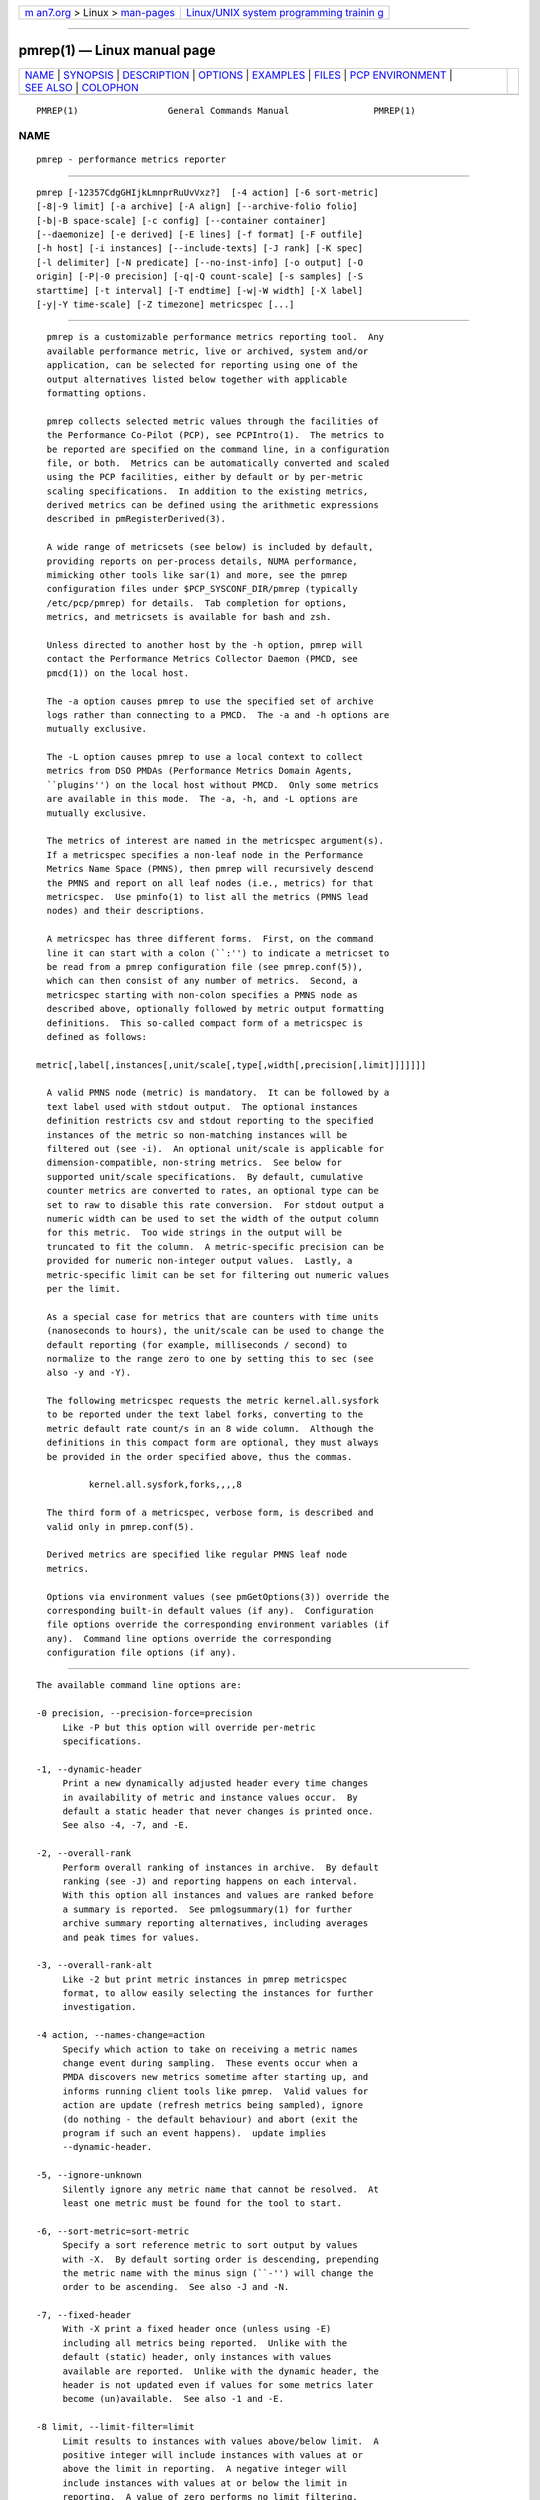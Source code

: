 .. container:: page-top

.. container:: nav-bar

   +----------------------------------+----------------------------------+
   | `m                               | `Linux/UNIX system programming   |
   | an7.org <../../../index.html>`__ | trainin                          |
   | > Linux >                        | g <http://man7.org/training/>`__ |
   | `man-pages <../index.html>`__    |                                  |
   +----------------------------------+----------------------------------+

--------------

pmrep(1) — Linux manual page
============================

+-----------------------------------+-----------------------------------+
| `NAME <#NAME>`__ \|               |                                   |
| `SYNOPSIS <#SYNOPSIS>`__ \|       |                                   |
| `DESCRIPTION <#DESCRIPTION>`__ \| |                                   |
| `OPTIONS <#OPTIONS>`__ \|         |                                   |
| `EXAMPLES <#EXAMPLES>`__ \|       |                                   |
| `FILES <#FILES>`__ \|             |                                   |
| `PCP                              |                                   |
| ENVIRONMENT <#PCP_ENVIRONMENT>`__ |                                   |
| \| `SEE ALSO <#SEE_ALSO>`__ \|    |                                   |
| `COLOPHON <#COLOPHON>`__          |                                   |
+-----------------------------------+-----------------------------------+
| .. container:: man-search-box     |                                   |
+-----------------------------------+-----------------------------------+

::

   PMREP(1)                 General Commands Manual                PMREP(1)

NAME
-------------------------------------------------

::

          pmrep - performance metrics reporter


---------------------------------------------------------

::

          pmrep [-12357CdgGHIjkLmnprRuUvVxz?]  [-4 action] [-6 sort-metric]
          [-8|-9 limit] [-a archive] [-A align] [--archive-folio folio]
          [-b|-B space-scale] [-c config] [--container container]
          [--daemonize] [-e derived] [-E lines] [-f format] [-F outfile]
          [-h host] [-i instances] [--include-texts] [-J rank] [-K spec]
          [-l delimiter] [-N predicate] [--no-inst-info] [-o output] [-O
          origin] [-P|-0 precision] [-q|-Q count-scale] [-s samples] [-S
          starttime] [-t interval] [-T endtime] [-w|-W width] [-X label]
          [-y|-Y time-scale] [-Z timezone] metricspec [...]


---------------------------------------------------------------

::

          pmrep is a customizable performance metrics reporting tool.  Any
          available performance metric, live or archived, system and/or
          application, can be selected for reporting using one of the
          output alternatives listed below together with applicable
          formatting options.

          pmrep collects selected metric values through the facilities of
          the Performance Co-Pilot (PCP), see PCPIntro(1).  The metrics to
          be reported are specified on the command line, in a configuration
          file, or both.  Metrics can be automatically converted and scaled
          using the PCP facilities, either by default or by per-metric
          scaling specifications.  In addition to the existing metrics,
          derived metrics can be defined using the arithmetic expressions
          described in pmRegisterDerived(3).

          A wide range of metricsets (see below) is included by default,
          providing reports on per-process details, NUMA performance,
          mimicking other tools like sar(1) and more, see the pmrep
          configuration files under $PCP_SYSCONF_DIR/pmrep (typically
          /etc/pcp/pmrep) for details.  Tab completion for options,
          metrics, and metricsets is available for bash and zsh.

          Unless directed to another host by the -h option, pmrep will
          contact the Performance Metrics Collector Daemon (PMCD, see
          pmcd(1)) on the local host.

          The -a option causes pmrep to use the specified set of archive
          logs rather than connecting to a PMCD.  The -a and -h options are
          mutually exclusive.

          The -L option causes pmrep to use a local context to collect
          metrics from DSO PMDAs (Performance Metrics Domain Agents,
          ``plugins'') on the local host without PMCD.  Only some metrics
          are available in this mode.  The -a, -h, and -L options are
          mutually exclusive.

          The metrics of interest are named in the metricspec argument(s).
          If a metricspec specifies a non-leaf node in the Performance
          Metrics Name Space (PMNS), then pmrep will recursively descend
          the PMNS and report on all leaf nodes (i.e., metrics) for that
          metricspec.  Use pminfo(1) to list all the metrics (PMNS lead
          nodes) and their descriptions.

          A metricspec has three different forms.  First, on the command
          line it can start with a colon (``:'') to indicate a metricset to
          be read from a pmrep configuration file (see pmrep.conf(5)),
          which can then consist of any number of metrics.  Second, a
          metricspec starting with non-colon specifies a PMNS node as
          described above, optionally followed by metric output formatting
          definitions.  This so-called compact form of a metricspec is
          defined as follows:

        metric[,label[,instances[,unit/scale[,type[,width[,precision[,limit]]]]]]]

          A valid PMNS node (metric) is mandatory.  It can be followed by a
          text label used with stdout output.  The optional instances
          definition restricts csv and stdout reporting to the specified
          instances of the metric so non-matching instances will be
          filtered out (see -i).  An optional unit/scale is applicable for
          dimension-compatible, non-string metrics.  See below for
          supported unit/scale specifications.  By default, cumulative
          counter metrics are converted to rates, an optional type can be
          set to raw to disable this rate conversion.  For stdout output a
          numeric width can be used to set the width of the output column
          for this metric.  Too wide strings in the output will be
          truncated to fit the column.  A metric-specific precision can be
          provided for numeric non-integer output values.  Lastly, a
          metric-specific limit can be set for filtering out numeric values
          per the limit.

          As a special case for metrics that are counters with time units
          (nanoseconds to hours), the unit/scale can be used to change the
          default reporting (for example, milliseconds / second) to
          normalize to the range zero to one by setting this to sec (see
          also -y and -Y).

          The following metricspec requests the metric kernel.all.sysfork
          to be reported under the text label forks, converting to the
          metric default rate count/s in an 8 wide column.  Although the
          definitions in this compact form are optional, they must always
          be provided in the order specified above, thus the commas.

                  kernel.all.sysfork,forks,,,,8

          The third form of a metricspec, verbose form, is described and
          valid only in pmrep.conf(5).

          Derived metrics are specified like regular PMNS leaf node
          metrics.

          Options via environment values (see pmGetOptions(3)) override the
          corresponding built-in default values (if any).  Configuration
          file options override the corresponding environment variables (if
          any).  Command line options override the corresponding
          configuration file options (if any).


-------------------------------------------------------

::

          The available command line options are:

          -0 precision, --precision-force=precision
               Like -P but this option will override per-metric
               specifications.

          -1, --dynamic-header
               Print a new dynamically adjusted header every time changes
               in availability of metric and instance values occur.  By
               default a static header that never changes is printed once.
               See also -4, -7, and -E.

          -2, --overall-rank
               Perform overall ranking of instances in archive.  By default
               ranking (see -J) and reporting happens on each interval.
               With this option all instances and values are ranked before
               a summary is reported.  See pmlogsummary(1) for further
               archive summary reporting alternatives, including averages
               and peak times for values.

          -3, --overall-rank-alt
               Like -2 but print metric instances in pmrep metricspec
               format, to allow easily selecting the instances for further
               investigation.

          -4 action, --names-change=action
               Specify which action to take on receiving a metric names
               change event during sampling.  These events occur when a
               PMDA discovers new metrics sometime after starting up, and
               informs running client tools like pmrep.  Valid values for
               action are update (refresh metrics being sampled), ignore
               (do nothing - the default behaviour) and abort (exit the
               program if such an event happens).  update implies
               --dynamic-header.

          -5, --ignore-unknown
               Silently ignore any metric name that cannot be resolved.  At
               least one metric must be found for the tool to start.

          -6, --sort-metric=sort-metric
               Specify a sort reference metric to sort output by values
               with -X.  By default sorting order is descending, prepending
               the metric name with the minus sign (``-'') will change the
               order to be ascending.  See also -J and -N.

          -7, --fixed-header
               With -X print a fixed header once (unless using -E)
               including all metrics being reported.  Unlike with the
               default (static) header, only instances with values
               available are reported.  Unlike with the dynamic header, the
               header is not updated even if values for some metrics later
               become (un)available.  See also -1 and -E.

          -8 limit, --limit-filter=limit
               Limit results to instances with values above/below limit.  A
               positive integer will include instances with values at or
               above the limit in reporting.  A negative integer will
               include instances with values at or below the limit in
               reporting.  A value of zero performs no limit filtering.
               This option will not override possible per-metric
               specifications.  See also -J and -N.

          -9 limit, --limit-filter-force=limit
               Like -8 but this option will override per-metric
               specifications.

          -a archive, --archive=archive
               Performance metric values are retrieved from the set of
               Performance Co-Pilot (PCP) archive log files identified by
               the archive argument, which is a comma-separated list of
               names, each of which may be the base name of an archive or
               the name of a directory containing one or more archives.
               See also -u.

          -A align, --align=align
               Force the initial sample to be aligned on the boundary of a
               natural time unit align.  Refer to PCPIntro(1) for a
               complete description of the syntax for align.

          --archive-folio=folio
               Read metric source archives from the PCP archive folio
               created by tools like pmchart(1) or, less often, manually
               with mkaf(1).

          -b scale, --space-scale=scale
               Unit/scale for space (byte) metrics, possible values include
               bytes, Kbytes, KB, Mbytes, MB, and so forth.  This option
               will not override possible per-metric specifications.  See
               also pmParseUnitsStr(3).

          -B scale, --space-scale-force=scale
               Like -b but this option will override per-metric
               specifications.

          -c config, --config=config
               Specify the config file or directory to use.  In case config
               is a directory all files under it ending .conf will be
               included.  The default is the first found of: ./pmrep.conf,
               $HOME/.pmrep.conf, $HOME/pcp/pmrep.conf,
               $PCP_SYSCONF_DIR/pmrep/pmrep.conf, and
               $PCP_SYSCONF_DIR/pmrep.  See pmrep.conf(5).

          --container=container
               Fetch performance metrics from the specified container,
               either local or remote (see -h).

          -C, --check
               Exit before reporting any values, but after parsing the
               configuration and metrics and printing possible headers.

          -d, --delay
               When replaying from an archive, this option requests that
               the prevailing real-time delay be applied between samples
               (see -t) to effect a pause, rather than the default
               behaviour of replaying at full speed.

          --daemonize
               Daemonize on startup.

          -e derived, --derived=derived
               Specify derived performance metrics.  If derived starts with
               a slash (``/'') or with a dot (``.'') it will be interpreted
               as a derived metrics configuration file, otherwise it will
               be interpreted as comma- or semicolon-separated derived
               metric expressions.  For details see pmLoadDerivedConfig(3)
               and pmRegisterDerived(3).

          -E lines, --repeat-header=lines
               Repeat the header every lines of output.  When not using -1
               or -7 use auto to repeat the header based on terminal
               height.  See also -1 and -7.

          -f format, --timestamp-format=format
               Use the format string for formatting the timestamp.  The
               format will be used with Python's datetime.strftime method
               which is mostly the same as that described in strftime(3).
               An empty format string (i.e., "") will remove the timestamps
               from the output.  Defaults to %H:%M:%S when using the stdout
               output target.  Defaults to %Y-%m-%d %H:%M:%S when using the
               csv output target.

          -F outfile, --output-file=outfile
               Specify the output file outfile.  See -o.

          -g, --separate-header
               Output the column number and complete metric information,
               one-per-line, before printing the metric values.

          -G, --no-globals
               Do not include global metrics in reporting (see
               pmrep.conf(5)).

          -h host, --host=host
               Fetch performance metrics from pmcd(1) on host, rather than
               from the default localhost.

          -H, --no-header
               Do not print any headers.

          -i instances, --instances=instances
               Retrieve and report only the specified metric instances.  By
               default all initially present instances are reported, except
               when writing an archive (see -o), where also all future
               instances will be reported.

               The specified instances are filtered from the initially
               present instances when the tool is starting up.  Thus
               instances which would match the filter appearing after the
               tool has started up will not be reported, use -j to change
               this.

               This is a global option that is used for all set-valued
               metrics unless a metric-specific instance filter is provided
               as part of a metricspec.  By default single-valued ``flat''
               metrics without instances are still reported as usual, use
               -v to change this.

               instances is a comma-separated list of one or more instance
               filter specifications.  Filters containing commas or
               whitespace must be quoted with single (') or double (")
               quotes.  Note that as part of a metricspec on command line a
               list with more than one filter both the list and each filter
               must be quoted as shown below.  It is also possible to
               define a single filter with bars (|) as instance separating
               regex in order to make quoting easier, see below.

               Multiple -i options are allowed as an alternative way of
               specifying more than one non-metric-specific instance
               filters.

               An individual instance filter may be one of the following:

               name   Full instance name.  For example, sda for disk.dev
                      instances or eth0 for network.interface instances.

               PID    Process ID for proc instances.

               command
                      Base name of a process for proc instances.  For
                      example, pmcd would match all pmcd(1) processes
                      regardless of their path or PID.

               regex  Regular expression.  For example, .*python.* would
                      match all instances having the string python as part
                      of their instance name, meaning that this would match
                      all Python processes regardless of their path, PID,
                      or version.

               As an example, the following would report the same
               instances:

                    $ pmrep -i '. minute' kernel.all.load
                    $ pmrep -i '1 minute','5 minute' kernel.all.load
                    $ pmrep -i "'1 minute','5 minute'" kernel.all.load
                    $ pmrep -i '1 minute' -i '5 minute' kernel.all.load
                    $ pmrep kernel.all.load,,"'1 minute','5 minute'"
                    $ pmrep kernel.all.load,,'1 minute|5 minute'

               However, this would report only the 1-minute instance:

                    $ pmrep -i '1 minute','5 minute' kernel.all.load,,'1 minute'

               And this would report all instances (due to per-metric
               regex):

                    $ pmrep -i '1 minute','5 minute' 'kernel.all.load,,.*'

          -I, --ignore-incompat
               Ignore incompatible metrics.  By default incompatible
               metrics (that is, their type is unsupported or they cannot
               be scaled as requested) will cause pmrep to terminate with
               an error message.  With this option all incompatible metrics
               are silently omitted from reporting.  This may be especially
               useful when requesting non-leaf nodes of the PMNS tree for
               reporting.

          --include-texts
               When writing a PCP archive, include PCP metric help texts in
               the created archive.

          -j, --live-filter
               Perform instance live filtering.  This allows capturing all
               named instances even if processes are restarted at some
               point (unlike without live filtering).  Performing live
               filtering over a huge number of instances will add some
               internal overhead so a bit of user caution is advised.  See
               also -1 and -n.

          -J rank, --rank=rank
               Limit results to highest/lowest ranked instances of set-
               valued metrics.  A positive integer will include highest
               valued instances in reporting.  A negative integer will
               include lowest valued instances in reporting.  A value of
               zero performs no ranking.  Ranking does not imply sorting,
               see -6.  See also -2 and -8.

          -k, --extended-csv
               Write extended CSV output, similar to sadf(1).

          -K spec, --spec-local=spec
               When fetching metrics from a local context (see -L), the -K
               option may be used to control the DSO PMDAs that should be
               made accessible.  The spec argument conforms to the syntax
               described in pmSpecLocalPMDA(3).  More than one -K option
               may be used.

          -l delimiter, --delimiter=delimiter
               Specify the delimiter that separates each column of csv or
               stdout output.  The default for stdout is two spaces (``
               '') and comma (``,'') for csv.  In case of CSV output or
               stdout output with non-whitespace delimiter, any instances
               of the delimiter in string values will be replaced by the
               underscore (``_'') character.

          -L, --local-PMDA
               Use a local context to collect metrics from DSO PMDAs on the
               local host without PMCD.  See also -K.

          -m, --include-labels
               Include metric labels in the output.

          -n, --invert-filter
               Perform ranking before live filtering.  By default instance
               live filtering (when requested, see -j) happens before
               instance ranking (when requested, see -J).  With this option
               the logic is inverted and ranking happens before live
               filtering.

          -N predicate, --predicate=predicate
               Specify a comma-separated list of predicate filter reference
               metrics.  By default ranking (see -J) happens for each
               metric individually.  With predicates, ranking is done only
               for the specified predicate metrics.  When reporting, rest
               of the metrics sharing the same instance domain (see
               PCPIntro(1)) as the predicate will include only the
               highest/lowest ranking instances of the corresponding
               predicate.  Ranking does not imply sorting, see -6.

               So for example, using proc.memory.rss (resident memory size
               of process) as the predicate metric together with
               proc.io.total_bytes and mem.util.used as metrics to be
               reported, only the processes using most/least (as per -J)
               memory will be included when reporting total bytes written
               by processes.  Since mem.util.used is a single-valued metric
               (thus not sharing the same instance domain as the process
               related metrics), it will be reported as usual.

          --no-inst-info
               Omit instance information from headers.  Not applicable with
               separate header (see -g).

          -o output, --output=output
               Use output target for reporting.  The default target is
               stdout.  The available output target alternatives are:

               archive
                 Record metrics into a PCP archive which can later be
                 replayed with PCP tools, including pmrep itself.  See
                 LOGARCHIVE(5) and PCPIntro(1) for details about PCP
                 archive files.  Requires -F.

               csv
                 Print metrics in CSV format (subject to formatting
                 options).

               stdout
                 Print metrics to stdout (format subject to formatting
                 options).

          -O origin, --origin=origin
               When reporting archived metrics, start reporting at origin
               within the time window (see -S and -T).  Refer to
               PCPIntro(1) for a complete description of the syntax for
               origin.

          -p, --timestamps
               Print timestamps.  By default no timestamps are printed.

          -P precision, --precision=precision
               Use precision for numeric non-integer output values.  If the
               value is too wide for its column width, precision is reduced
               one by one until the value fits, or not printed at all if it
               does not.  The default is to use 3 decimal places (when
               applicable).  This option will not override possible per-
               metric specifications.

          -q scale, --count-scale=scale
               Unit/scale for count metrics, possible values include count
               x 10^-1, count, count x 10, count x 10^2, and so forth from
               10^-8 to 10^7.  (These values are currently space-
               sensitive.)  This option will not override possible per-
               metric specifications.  See also pmParseUnitsStr(3).

          -Q scale, --count-scale-force=scale
               Like -q but this option will override per-metric
               specifications.

          -r, --raw
               Output raw metric values, do not convert cumulative counters
               to rates.  When writing archives, raw values are always
               used.  This option will override possible per-metric
               specifications.

          -R, --raw-prefer
               Like -r but this option will not override per-metric
               specifications.

          -s samples, --samples=samples
               The samples argument defines the number of samples to be
               retrieved and reported.  If samples is 0 or -s is not
               specified, pmrep will sample and report continuously (in
               real time mode) or until the end of the set of PCP archives
               (in archive mode).  See also -T.

          -S starttime, --start=starttime
               When reporting archived metrics, the report will be
               restricted to those records logged at or after starttime.
               Refer to PCPIntro(1) for a complete description of the
               syntax for starttime.

          -t interval, --interval=interval
               Set the reporting interval to something other than the
               default 1 second.  The interval argument follows the syntax
               described in PCPIntro(1), and in the simplest form may be an
               unsigned integer (the implied units in this case are
               seconds).  See also the -T and -u options.

          -T endtime, --finish=endtime
               When reporting archived metrics, the report will be
               restricted to those records logged before or at endtime.
               Refer to PCPIntro(1) for a complete description of the
               syntax for endtime.

               When used to define the runtime before pmrep will exit, if
               no samples is given (see -s) then the number of reported
               samples depends on interval (see -t).  If samples is given
               then interval will be adjusted to allow reporting of samples
               during runtime.  In case all of -T, -s, and -t are given,
               endtime determines the actual time pmrep will run.

          -u, --no-interpol
               When reporting archived metrics, by default values are
               reported according to the selected sample interval (-t
               option), not according to the actual record interval in an
               archive.  To this effect PCP interpolates the values to be
               reported based on the records in the archive.  With the -u
               option uninterpolated reporting is enabled, every recorded
               value for the selected metrics is reported and the requested
               sample interval (-t) is ignored.

               So for example, if a PCP archive contains recorded values
               for every 10 seconds and the requested sample interval is 1
               hour, by default pmrep will use an interpolation scheme to
               compute the values of the requested metrics from the values
               recorded in the proximity of these requested metrics and
               values for every 1 hour are reported.  With -u every record
               every 10 seconds are reported as such (the reported values
               are still subject to rate conversion, use -r or -R to
               disable).

          -U, --no-unit-info
               Omit unit information from headers.

          -v, --omit-flat
               Report only set-valued metrics with instances (e.g.
               disk.dev.read) and omit single-valued ``flat'' metrics
               without instances (e.g.  kernel.all.sysfork).  See -i and
               -I.

          -V, --version
               Display version number and exit.

          -w width, --width=width
               Set the stdout output column width.  Strings will be
               truncated to this width.  The default width is the shortest
               that can fit the metric text label, the forced minimum is 3.
               This option will not override possible per-metric
               specifications.

          -W width, --width-force=width
               Like -w but this option will override per-metric
               specifications.

          -x, --extended-header
               Print extended header.

          -X label, --colxrow=label
               Swap columns and rows in stdout output, reporting one
               instance per line, using label as the text label for the
               instance column.  Use an empty string ("") to enable
               swapping without a specific column label.  This change in
               output allows using grep(1) to filter results or to more
               closely mimic other tools.  See also -i and -6.

          -y scale, --time-scale=scale
               Unit/scale for time metrics, possible values include
               nanosec, ns, microsec, us, millisec, ms, and so forth up to
               hour, hr.  This option will not override possible per-metric
               specifications.  See also pmParseUnitsStr(3).

          -Y scale, --time-scale-force=scale
               Like -y but this option will override per-metric
               specifications.

          -z, --hostzone
               Use the local timezone of the host that is the source of the
               performance metrics, as identified by either the -h or the
               -a options.  The default is to use the timezone of the local
               host.

          -Z timezone, --timezone=timezone
               Use timezone for the date and time.  Timezone is in the
               format of the environment variable TZ as described in
               environ(7).  Note that when including a timezone string in
               output, ISO 8601 -style UTC offsets are used (so something
               like -Z EST+5 will become UTC-5).

          -?, --help
               Display usage message and exit.


---------------------------------------------------------

::

          The following examples use the standard PCP facilities for
          collecting the metric values, no external utilities are needed.
          The referenced colon-starting metricsets are part of the default
          pmrep configuration.

          Display network interface metrics on the local host:
              $ pmrep network.interface.total.bytes

          Display all outgoing network metrics for the wlan0 interface:
              $ pmrep -i wlan0 -v network.interface.out

          Display the slab total usage (in MB) of two specific slab
          instances:
              $ pmrep mem.slabinfo.slabs.total_size,,'kmalloc-4k|xfs_inode',MB

          Display timestamped vmstat(8) like information using megabytes
          instead of kilobytes and also include the number of inodes used
          (tab completes available metrics and after a colon metricsets
          with bash and zsh):
              $ pmrep -p -B MB :vmstat vfs.inodes.count

          Display per-device disk reads and writes from the host server1
          using two seconds interval and sadf(1) like CSV output format:
              $ pmrep -h server1 -t 2s -o csv -k disk.dev.read disk.dev.write

          Display processes using at least 100MB of memory using dynamic
          headers, additionally use -g to display instance (process) names
          in full:
              $ pmrep -b MB --limit-filter 100 --dynamic-header proc.memory.rss

          Display the predefined set of metrics from the default
          pmrep.conf(5) containing details about I/O requests by current
          pmlogger process(es):
              $ pmrep -gp -i pmlogger :proc-io

          Display the three most CPU-using processes:
              $ pmrep -1gUJ 3 proc.hog.cpu

          Display sar -w and sar -W like information at the same time from
          the PCP archive ./20150921.09.13 showing values recorded between
          3 - 5 PM:
              $ pmrep -a ./20150921.09.13 -S @15:00 -T @17:00 :sar-w :sar-W

          Record most relevant CPU, memory, and I/O related information
          about every Java process on the system, present and future, to an
          archive ./a on one minute interval at every full minute in a
          background process:
              $ pmrep --daemonize -A 1m -t 1m -i '.*java.*' -j -o archive -F ./a \
                  :proc-info :proc-cpu :proc-mem :proc-io

          Record all 389 Directory Server, XFS file system, and
          CPU/memory/disk metrics every five seconds for five minutes to a
          PCP archive ./a:
           $ pmrep -t 5s -T 5m -o archive -F ./a ds389 xfs kernel.all.cpu mem disk

          Record process memory and I/O information for those processes
          which are the three most memory-consuming processes:
           $ pmrep -o archive -F ./a -J 3 -N proc.memory.rss proc.memory proc.io


---------------------------------------------------

::

          pmrep.conf
               pmrep configuration file (see -c)

          $PCP_SYSCONF_DIR/pmrep/*.conf
               system provided default pmrep configuration files


-----------------------------------------------------------------------

::

          Environment variables with the prefix PCP_ are used to
          parameterize the file and directory names used by PCP.  On each
          installation, the file /etc/pcp.conf contains the local values
          for these variables.  The $PCP_CONF variable may be used to
          specify an alternative configuration file, as described in
          pcp.conf(5).

          For environment variables affecting PCP tools, see
          pmGetOptions(3).


---------------------------------------------------------

::

          mkaf(1), PCPIntro(1), pcp(1), pcp-atop(1), pcp2elasticsearch(1),
          pcp2graphite(1), pcp2influxdb(1), pcp2json(1), pcp2spark(1),
          pcp2xlsx(1), pcp2xml(1), pcp2zabbix(1), pmcd(1), pmchart(1),
          pmdiff(1), pmdumplog(1), pmdumptext(1), pminfo(1), pmiostat(1),
          pmlogextract(1), pmlogsummary(1), pmprobe(1), pmstat(1),
          pmval(1), sadf(1), sar(1), pmGetOptions(3), pmSpecLocalPMDA(3),
          pmLoadDerivedConfig(3), pmParseUnitsStr(3), pmRegisterDerived(3),
          strftime(3), LOGARCHIVE(5), pcp.conf(5), PMNS(5), pmrep.conf(5),
          environ(7) and vmstat(8).

COLOPHON
---------------------------------------------------------

::

          This page is part of the PCP (Performance Co-Pilot) project.
          Information about the project can be found at 
          ⟨http://www.pcp.io/⟩.  If you have a bug report for this manual
          page, send it to pcp@groups.io.  This page was obtained from the
          project's upstream Git repository
          ⟨https://github.com/performancecopilot/pcp.git⟩ on 2021-08-27.
          (At that time, the date of the most recent commit that was found
          in the repository was 2021-08-27.)  If you discover any rendering
          problems in this HTML version of the page, or you believe there
          is a better or more up-to-date source for the page, or you have
          corrections or improvements to the information in this COLOPHON
          (which is not part of the original manual page), send a mail to
          man-pages@man7.org

   Performance Co-Pilot               PCP                          PMREP(1)

--------------

Pages that refer to this page:
`pcp2elasticsearch(1) <../man1/pcp2elasticsearch.1.html>`__, 
`pcp2graphite(1) <../man1/pcp2graphite.1.html>`__, 
`pcp2influxdb(1) <../man1/pcp2influxdb.1.html>`__, 
`pcp2json(1) <../man1/pcp2json.1.html>`__, 
`pcp2spark(1) <../man1/pcp2spark.1.html>`__, 
`pcp2template(1) <../man1/pcp2template.1.html>`__, 
`pcp2xlsx(1) <../man1/pcp2xlsx.1.html>`__, 
`pcp2xml(1) <../man1/pcp2xml.1.html>`__, 
`pcp2zabbix(1) <../man1/pcp2zabbix.1.html>`__, 
`pcpcompat(1) <../man1/pcpcompat.1.html>`__, 
`pcpintro(1) <../man1/pcpintro.1.html>`__, 
`pmcd(1) <../man1/pmcd.1.html>`__, 
`pmchart(1) <../man1/pmchart.1.html>`__, 
`pmclient(1) <../man1/pmclient.1.html>`__, 
`pmdumptext(1) <../man1/pmdumptext.1.html>`__, 
`pminfo(1) <../man1/pminfo.1.html>`__, 
`pmlogger_daily_report(1) <../man1/pmlogger_daily_report.1.html>`__, 
`pmlogsummary(1) <../man1/pmlogsummary.1.html>`__, 
`pmrepconf(1) <../man1/pmrepconf.1.html>`__, 
`pmval(1) <../man1/pmval.1.html>`__, 
`pmdiscoversetup(3) <../man3/pmdiscoversetup.3.html>`__, 
`zbxpcp(3) <../man3/zbxpcp.3.html>`__, 
`pcp-dstat(5) <../man5/pcp-dstat.5.html>`__, 
`pmrep.conf(5) <../man5/pmrep.conf.5.html>`__

--------------

--------------

.. container:: footer

   +-----------------------+-----------------------+-----------------------+
   | HTML rendering        |                       | |Cover of TLPI|       |
   | created 2021-08-27 by |                       |                       |
   | `Michael              |                       |                       |
   | Ker                   |                       |                       |
   | risk <https://man7.or |                       |                       |
   | g/mtk/index.html>`__, |                       |                       |
   | author of `The Linux  |                       |                       |
   | Programming           |                       |                       |
   | Interface <https:     |                       |                       |
   | //man7.org/tlpi/>`__, |                       |                       |
   | maintainer of the     |                       |                       |
   | `Linux man-pages      |                       |                       |
   | project <             |                       |                       |
   | https://www.kernel.or |                       |                       |
   | g/doc/man-pages/>`__. |                       |                       |
   |                       |                       |                       |
   | For details of        |                       |                       |
   | in-depth **Linux/UNIX |                       |                       |
   | system programming    |                       |                       |
   | training courses**    |                       |                       |
   | that I teach, look    |                       |                       |
   | `here <https://ma     |                       |                       |
   | n7.org/training/>`__. |                       |                       |
   |                       |                       |                       |
   | Hosting by `jambit    |                       |                       |
   | GmbH                  |                       |                       |
   | <https://www.jambit.c |                       |                       |
   | om/index_en.html>`__. |                       |                       |
   +-----------------------+-----------------------+-----------------------+

--------------

.. container:: statcounter

   |Web Analytics Made Easy - StatCounter|

.. |Cover of TLPI| image:: https://man7.org/tlpi/cover/TLPI-front-cover-vsmall.png
   :target: https://man7.org/tlpi/
.. |Web Analytics Made Easy - StatCounter| image:: https://c.statcounter.com/7422636/0/9b6714ff/1/
   :class: statcounter
   :target: https://statcounter.com/
